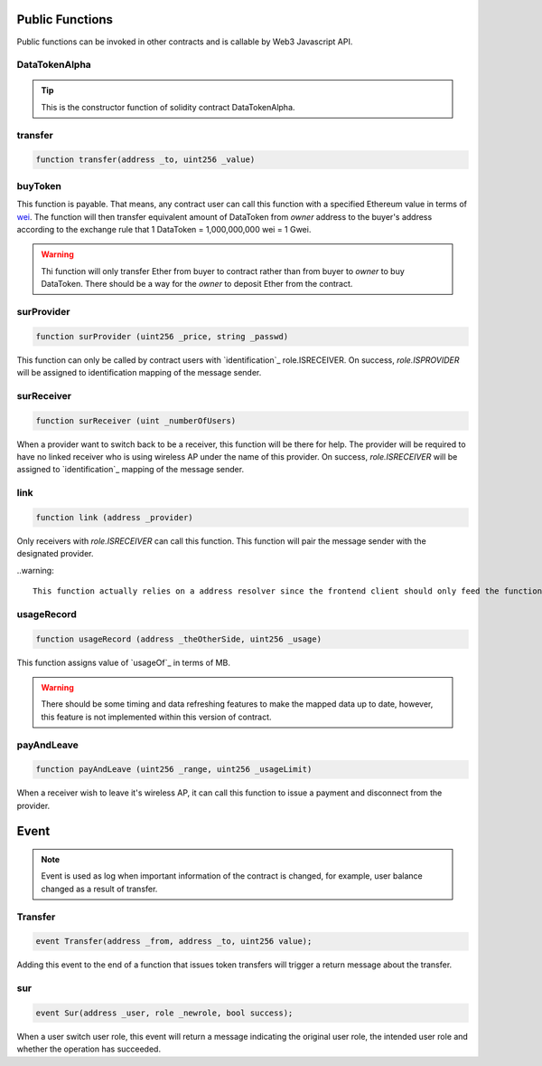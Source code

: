 Public Functions
================

Public functions can be invoked in other contracts and is callable by Web3 Javascript API.

DataTokenAlpha
--------------
.. code-block:: javascript
    :linenos:

    function DataTokenAlpha() public {
        owner = msg.sender;
        balance[owner] = totalSupply;
    }

.. tip::

    This is the constructor function of solidity contract DataTokenAlpha.

transfer
--------
.. code-block:: javascript

    function transfer(address _to, uint256 _value)

buyToken
--------
.. code-block:: javascript
    :linenos:

    function buyToken()
    payable
    public
    returns(bool success)
    {
        _transfer(owner, msg.sender, msg.value / 10 ** 9);
        return true;
    }

This function is payable. That means, any contract user can call this function with a specified Ethereum value in terms of `wei <http://ethdocs.org/en/latest/ether.html>`_.
The function will then transfer equivalent amount of DataToken from *owner* address to the buyer's address according to
the exchange rule that 1 DataToken = 1,000,000,000 wei = 1 Gwei.

.. warning::
    
    Thi function will only transfer Ether from buyer to contract rather than from buyer to *owner* to buy DataToken. There should be a way for the *owner* to deposit Ether from the contract.

surProvider
----------- 
.. code-block:: javascript

    function surProvider (uint256 _price, string _passwd)

This function can only be called by contract users with `identification`_ role.ISRECEIVER.
On success, *role.ISPROVIDER* will be assigned to identification mapping of the message sender.

surReceiver
-----------
.. code-block:: javascript

    function surReceiver (uint _numberOfUsers)

When a provider want to switch back to be a receiver, this function will be there for help.
The provider will be required to have no linked receiver who is using wireless AP under the name of this provider.
On success, *role.ISRECEIVER* will be assigned to `identification`_ mapping of the message sender.

link
----
.. code-block:: javascript

    function link (address _provider)

Only receivers with *role.ISRECEIVER* can call this function.
This function will pair the message sender with the designated provider.

..warning::

    This function actually relies on a address resolver since the frontend client should only feed the function APID. And such resolver is not implemented.
    
usageRecord
-----------
.. code-block:: javascript

    function usageRecord (address _theOtherSide, uint256 _usage) 

This function assigns value of `usageOf`_ in terms of MB.

.. warning::

    There should be some timing and data refreshing features to make the mapped data up to date, however, this feature is not implemented within this version of contract.
     
payAndLeave
-----------
.. code-block:: javascript

    function payAndLeave (uint256 _range, uint256 _usageLimit)

When a receiver wish to leave it's wireless AP, it can call this function to issue a payment and disconnect from the provider.

Event
=====

.. note::
    Event is used as log when important information of the contract is changed, for example, user balance changed as a result of transfer.
    
Transfer
--------
.. code-block:: javascript

    event Transfer(address _from, address _to, uint256 value);

Adding this event to the end of a function that issues token transfers will trigger a return message about the transfer. 

sur
---
.. code-block:: javascript

    event Sur(address _user, role _newrole, bool success);

When a user switch user role, this event will return a message indicating the original user role, the intended user role and whether the operation has succeeded.
